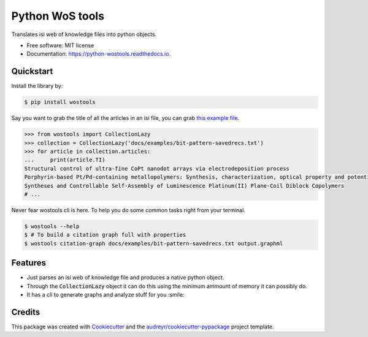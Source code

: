 ================
Python WoS tools
================


.. image:: https://img.shields.io/pypi/v/wostools.svg
        :target: https://pypi.python.org/pypi/wostools

.. image:: https://img.shields.io/travis/coreofscience/python-wostools.svg
        :target: https://travis-ci.org/coreofscience/python-wostools

.. image:: https://readthedocs.org/projects/python-wostools/badge/?version=latest
        :target: https://python-wostools.readthedocs.io/en/latest/?badge=latest
        :alt: Documentation Status


Translates isi web of knowledge files into python objects.

* Free software: MIT license
* Documentation: https://python-wostools.readthedocs.io.


Quickstart
----------

Install the library by:

.. code-block:: bash

   $ pip install wostools

Say you want to grab the title of all the articles in an isi file, you can grab
`this example file`_.

.. code-block:: python

   >>> from wostools import CollectionLazy
   >>> collection = CollectionLazy('docs/examples/bit-pattern-savedrecs.txt')
   >>> for article in collection.articles:
   ...     print(article.TI)
   Structural control of ultra-fine CoPt nanodot arrays via electrodeposition process
   Porphyrin-based Pt/Pd-containing metallopolymers: Synthesis, characterization, optical property and potential application in bioimaging
   Syntheses and Controllable Self-Assembly of Luminescence Platinum(II) Plane-Coil Diblock Copolymers
   # ...

Never fear wostools cli is here. To help you do some common tasks right from
your terminal.

.. code-block:: bash

   $ wostools --help
   $ # To build a citation graph full with properties
   $ wostools citation-graph docs/examples/bit-pattern-savedrecs.txt output.graphml

Features
--------

* Just parses an isi web of knowledge file and produces a native python object.
* Through the :code:`CollectionLazy` object it can do this using the minimum
  ammount of memory it can possibly do.
* It has a cli to generate graphs and analyze stuff for you :smile:

Credits
-------

This package was created with Cookiecutter_ and the `audreyr/cookiecutter-pypackage`_ project template.

.. _Cookiecutter: https://github.com/audreyr/cookiecutter
.. _`audreyr/cookiecutter-pypackage`: https://github.com/audreyr/cookiecutter-pypackage
.. _`this example file`: docs/examples/bit-pattern-savedrecs.txt
